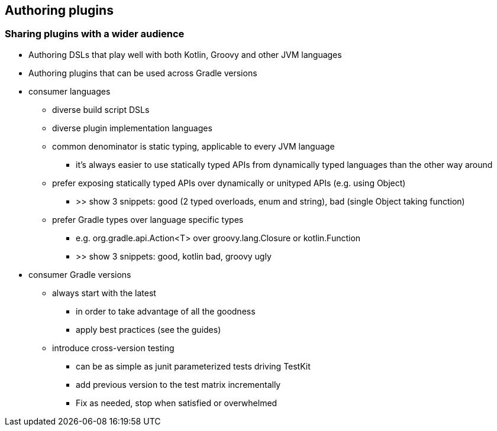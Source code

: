 [background-color="#01303a"]
== Authoring plugins

=== Sharing plugins with a wider audience

* Authoring DSLs that play well with both Kotlin, Groovy and other JVM languages
* Authoring plugins that can be used across Gradle versions
[.notes]
--
* consumer languages
** diverse build script DSLs
** diverse plugin implementation languages
** common denominator is static typing, applicable to every JVM language
*** it's always easier to use statically typed APIs from dynamically typed languages than the other way around
** prefer exposing statically typed APIs over dynamically or unityped APIs (e.g. using Object)
*** >> show 3 snippets: good (2 typed overloads, enum and string), bad (single Object taking function)
** prefer Gradle types over language specific types
*** e.g. org.gradle.api.Action<T> over groovy.lang.Closure or kotlin.Function
*** >> show 3 snippets: good, kotlin bad, groovy ugly
* consumer Gradle versions
** always start with the latest
*** in order to take advantage of all the goodness
*** apply best practices (see the guides)
** introduce cross-version testing
*** can be as simple as junit parameterized tests driving TestKit
*** add previous version to the test matrix incrementally
*** Fix as needed, stop when satisfied or overwhelmed
--


